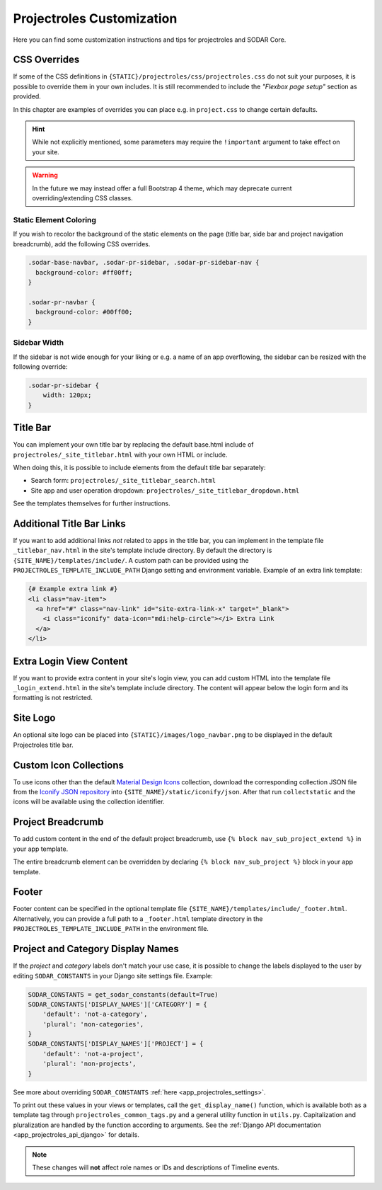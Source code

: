 .. _app_projectroles_custom:

Projectroles Customization
^^^^^^^^^^^^^^^^^^^^^^^^^^

Here you can find some customization instructions and tips for projectroles and
SODAR Core.


CSS Overrides
=============

If some of the CSS definitions in ``{STATIC}/projectroles/css/projectroles.css``
do not suit your purposes, it is possible to override them in your own includes.
It is still recommended to include the *"Flexbox page setup"* section as
provided.

In this chapter are examples of overrides you can place e.g. in ``project.css``
to change certain defaults.

.. hint::

    While not explicitly mentioned, some parameters may require the
    ``!important`` argument to take effect on your site.

.. warning::

    In the future we may instead offer a full Bootstrap 4 theme, which may
    deprecate current overriding/extending CSS classes.

Static Element Coloring
-----------------------

If you wish to recolor the background of the static elements on the page
(title bar, side bar and project navigation breadcrumb), add the following
CSS overrides.

.. code-block:: css

    .sodar-base-navbar, .sodar-pr-sidebar, .sodar-pr-sidebar-nav {
      background-color: #ff00ff;
    }

    .sodar-pr-navbar {
      background-color: #00ff00;
    }

Sidebar Width
-------------

If the sidebar is not wide enough for your liking or e.g. a name of an app
overflowing, the sidebar can be resized with the following override:

.. code-block:: css

    .sodar-pr-sidebar {
        width: 120px;
    }


Title Bar
=========

You can implement your own title bar by replacing the default base.html include
of ``projectroles/_site_titlebar.html`` with your own HTML or include.

When doing this, it is possible to include elements from the default title bar
separately:

- Search form: ``projectroles/_site_titlebar_search.html``
- Site app and user operation dropdown:
  ``projectroles/_site_titlebar_dropdown.html``

See the templates themselves for further instructions.


Additional Title Bar Links
==========================

If you want to add additional links *not* related to apps in the title bar, you
can implement in the template file ``_titlebar_nav.html`` in the site's template
include directory. By default the directory is
``{SITE_NAME}/templates/include/``. A custom path can be provided using the
``PROJECTROLES_TEMPLATE_INCLUDE_PATH`` Django setting and environment variable.
Example of an extra link template:

.. code-block:: django

    {# Example extra link #}
    <li class="nav-item">
      <a href="#" class="nav-link" id="site-extra-link-x" target="_blank">
        <i class="iconify" data-icon="mdi:help-circle"></i> Extra Link
      </a>
    </li>


Extra Login View Content
========================

If you want to provide extra content in your site's login view, you can add
custom HTML into the template file ``_login_extend.html`` in the site's template
include directory. The content will appear below the login form and its
formatting is not restricted.


Site Logo
=========

An optional site logo can be placed into ``{STATIC}/images/logo_navbar.png`` to
be displayed in the default Projectroles title bar.


Custom Icon Collections
=======================

To use icons other than the default
`Material Design Icons <https://materialdesignicons.com>`_
collection, download the corresponding collection JSON file from the
`Iconify JSON repository <https://github.com/iconify/collections-json/tree/master/json>`_
into ``{SITE_NAME}/static/iconify/json``. After that run ``collectstatic`` and
the icons will be available using the collection identifier.


Project Breadcrumb
==================

To add custom content in the end of the default project breadcrumb, use
``{% block nav_sub_project_extend %}`` in your app template.

The entire breadcrumb element can be overridden by declaring
``{% block nav_sub_project %}`` block in your app template.


Footer
======

Footer content can be specified in the optional template file
``{SITE_NAME}/templates/include/_footer.html``. Alternatively,
you can provide a full path to a ``_footer.html`` template directory
in the ``PROJECTROLES_TEMPLATE_INCLUDE_PATH`` in the environment file.


Project and Category Display Names
==================================

If the *project* and *category* labels don't match your use case, it is possible
to change the labels displayed to the user by editing ``SODAR_CONSTANTS`` in
your Django site settings file. Example:

.. code-block:: python

    SODAR_CONSTANTS = get_sodar_constants(default=True)
    SODAR_CONSTANTS['DISPLAY_NAMES']['CATEGORY'] = {
        'default': 'not-a-category',
        'plural': 'non-categories',
    }
    SODAR_CONSTANTS['DISPLAY_NAMES']['PROJECT'] = {
        'default': 'not-a-project',
        'plural': 'non-projects',
    }

See more about overriding ``SODAR_CONSTANTS``
:ref:`here <app_projectroles_settings>`.

To print out these values in your views or templates, call the
``get_display_name()`` function, which is available both as a template tag
through ``projectroles_common_tags.py`` and a general utility function in
``utils.py``. Capitalization and pluralization are handled by the function
according to arguments.
See the :ref:`Django API documentation <app_projectroles_api_django>` for
details.

.. note::

    These changes will **not** affect role names or IDs and descriptions of
    Timeline events.

